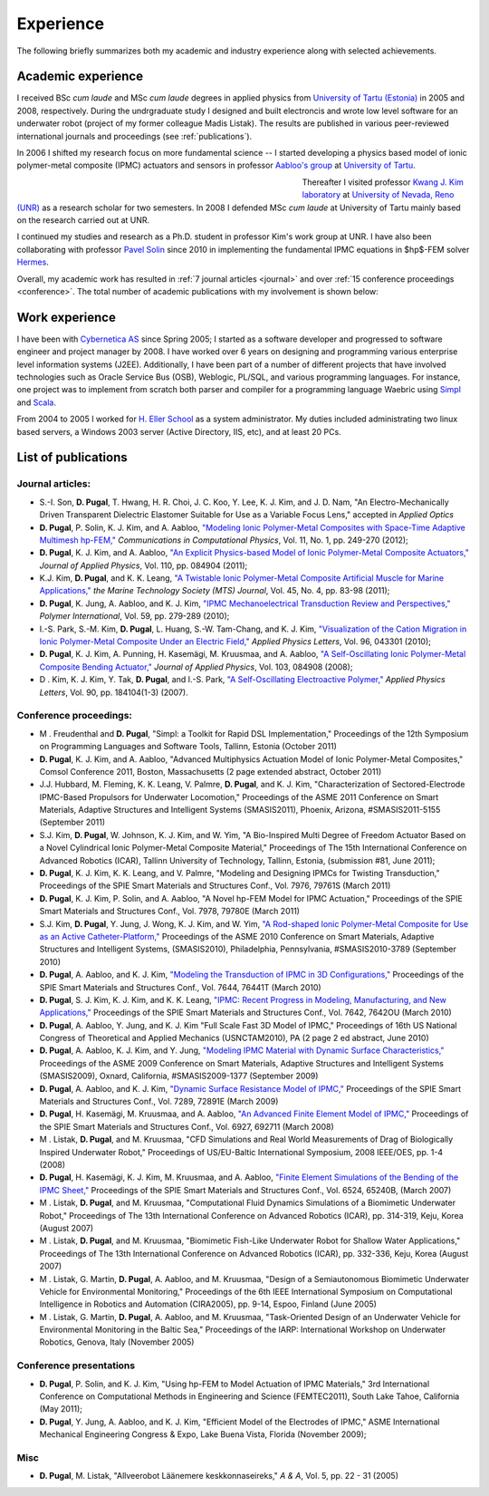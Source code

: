 Experience
==========

The following briefly summarizes both my academic and
industry experience along with selected achievements.

Academic experience
-------------------

I received BSc *cum laude* and MSc *cum laude* degrees in applied physics
from `University of Tartu (Estonia)
<http://www.ut.ee/>`_ in 2005 and 2008, respectively.
During the undrgraduate study I designed and
built electroncis and wrote low level software for an
underwater robot (project of
my former colleague Madis Listak). The results are published in
various peer-reviewed international journals 
and proceedings (see :ref:`publications`).

In 2006 I shifted my research focus on more fundamental science --
I started developing a physics based model of ionic
polymer-metal composite (IPMC) actuators and sensors in professor
`Aabloo's group <http://www.ims.ut.ee>`_ at 
`University of Tartu <http://www.ut.ee>`_. 

.. figure:: img/nr_publications.png
	:figwidth: 450px
	:width: 400px
	:align: left
	:alt: Total number of publications

Thereafter I visited professor 
`Kwang J. Kim laboratory <http://www.kwangjinkim.org>`_
at `University of Nevada, Reno (UNR) <http://www.unr.edu>`_
as a research scholar for two semesters. 
In 2008 I defended MSc *cum laude* at University of Tartu
mainly based on the research carried out at UNR. 

I continued my studies and research
as a Ph.D. student  
in professor Kim's work group at UNR. I have also been collaborating
with professor `Pavel Solin <http://hpfem.org/~pavel/>`_ since 2010 in 
implementing the fundamental IPMC equations in $hp$-FEM solver
`Hermes <http://www.hpfem.org/hermes/>`_.

Overall, my academic work has resulted in :ref:`7 journal articles <journal>`  
and over :ref:`15 conference proceedings <conference>`. The total number
of academic publications with my involvement is shown below:


Work experience
---------------

I have been with `Cybernetica AS <http://www.cyber.ee/home/index.html>`_ 
since Spring 2005; I started as a software developer
and progressed to software engineer and project manager by 2008.
I have worked over 6 years on designing and programming 
various enterprise level information systems (J2EE).
Additionally, I have been part of a 
number of different projects that have involved
technologies such as Oracle Service Bus (OSB), Weblogic, PL/SQL, and 
various programming languages. 
For instance, one project was to implement 
from scratch both parser and compiler for a 
programming language Waebric using `Simpl
<http://research.cyber.ee/simpl/>`_ and `Scala <http://www.scala-lang.org/>`_.

.. seealso::

	`Waebric source code <https://github.com/simpl-dev/waebric>`_	

From 2004 to 2005 I worked for `H. Eller School <http://www.tmk.ee/>`_ as
a system administrator. My duties included administrating 
two linux based servers, a Windows 2003 server (Active Directory, IIS, etc),
and at least 20 PCs.

.. _publications:

List of publications
--------------------

.. _journal:

Journal articles:
^^^^^^^^^^^^^^^^^

* S.-I. Son, **D. Pugal**, T. Hwang, H. R. Choi, J. C. Koo, Y. Lee, K. J. Kim, and J. D. Nam, "An Electro-Mechanically Driven Transparent Dielectric Elastomer Suitable for Use as a Variable Focus Lens," accepted in *Applied Optics*
* **D. Pugal**, P. Solin, K. J. Kim, and A. Aabloo, `"Modeling Ionic Polymer-Metal Composites with Space-Time Adaptive Multimesh hp-FEM," <http://dx.doi.org/10.4208/cicp.081110.180311a>`_ *Communications in Computational Physics*, Vol. 11, No. 1, pp. 249-270 (2012);
* **D. Pugal**, K. J. Kim, and A. Aabloo, `"An Explicit Physics-based Model of Ionic Polymer-Metal Composite Actuators," <http://link.aip.org/link/doi/10.1063/1.3650903>`_ *Journal of Applied Physics*, Vol. 110, pp. 084904 (2011);
* K.J. Kim, **D. Pugal**, and K. K. Leang, `"A Twistable Ionic Polymer-Metal Composite Artificial Muscle for Marine Applications," <http://dx.doi.org/10.4031/MTSJ.45.4.9>`_ *the Marine Technology Society (MTS) Journal*, Vol. 45, No. 4, pp. 83-98 (2011);
* **D. Pugal**, K. Jung, A. Aabloo, and K. J. Kim, `"IPMC Mechanoelectrical Transduction Review and Perspectives," <http://onlinelibrary.wiley.com/doi/10.1002/pi.2759/full>`_ *Polymer International*, Vol. 59, pp. 279-289 (2010);
* I.-S. Park, S.-M. Kim, **D. Pugal**, L. Huang, S.-W. Tam-Chang, and K. J. Kim, `"Visualization of the Cation Migration in Ionic Polymer-Metal Composite Under an Electric Field," <http://dx.doi.org/10.1063/1.3293290>`_ *Applied Physics Letters*, Vol. 96, 043301 (2010);
* **D. Pugal**, K. J. Kim, A. Punning, H. Kasemägi, M. Kruusmaa, and A. Aabloo, `"A Self-Oscillating Ionic Polymer-Metal Composite Bending Actuator," <http://dx.doi.org/10.1063/1.2903478>`_ *Journal of Applied Physics*, Vol. 103, 084908 (2008);
* D . Kim, K. J. Kim, Y. Tak, **D. Pugal**, and I.-S. Park, `"A Self-Oscillating Electroactive Polymer," <http://dx.doi.org/10.1063/1.2735931>`_ *Applied Physics Letters*,  Vol. 90, pp. 184104(1-3) (2007).

.. _conference:

Conference proceedings:
^^^^^^^^^^^^^^^^^^^^^^^

* M . Freudenthal and **D. Pugal**, "Simpl: a Toolkit for Rapid DSL Implementation," Proceedings of the 12th Symposium on Programming Languages and Software Tools, Tallinn, Estonia (October 2011)
* **D. Pugal**, K. J. Kim, and A. Aabloo, "Advanced Multiphysics Actuation Model of Ionic Polymer-Metal Composites," Comsol Conference 2011, Boston, Massachusetts (2 page extended abstract, October 2011) 
* J.J. Hubbard, M. Fleming, K. K. Leang, V. Palmre, **D. Pugal**, and K. J. Kim, "Characterization of Sectored-Electrode IPMC-Based Propulsors for Underwater Locomotion," Proceedings of the ASME 2011 Conference on Smart Materials, Adaptive Structures and Intelligent Systems (SMASIS2011), Phoenix, Arizona, #SMASIS2011-5155 (September 2011)
* S.J. Kim, **D. Pugal**, W. Johnson, K. J. Kim, and W. Yim, "A Bio-Inspired Multi Degree of Freedom Actuator Based on a Novel Cylindrical Ionic Polymer-Metal Composite Material," Proceedings of The 15th International Conference on Advanced Robotics (ICAR), Tallinn University of Technology, Tallinn, Estonia, (submission #81, June 2011);
* **D. Pugal**, K. J. Kim, K. K. Leang, and V. Palmre, "Modeling and Designing IPMCs for Twisting Transduction," Proceedings of the SPIE Smart Materials and Structures Conf., Vol. 7976, 79761S (March 2011)
* **D. Pugal**, K. J. Kim, P. Solin, and A. Aabloo, "A Novel hp-FEM Model for IPMC Actuation," Proceedings of the SPIE Smart Materials and Structures Conf., Vol. 7978, 79780E (March 2011)
* S.J. Kim, **D. Pugal**, Y. Jung, J. Wong, K. J. Kim, and W. Yim, `"A Rod-shaped Ionic Polymer-Metal Composite for Use as an Active Catheter-Platform," <http://link.aip.org/link/abstract/ASMECP/v2010/i44168/p145/s1>`_ Proceedings of the ASME 2010 Conference on Smart Materials, Adaptive Structures and Intelligent Systems, (SMASIS2010), Philadelphia, Pennsylvania, #SMASIS2010-3789 (September 2010)
* **D. Pugal**, A. Aabloo, and K. J. Kim, `"Modeling the Transduction of IPMC in 3D Configurations," <http://dx.doi.org/10.1117/12.847958>`_ Proceedings of the SPIE Smart Materials and Structures Conf., Vol. 7644, 76441T (March 2010)
* **D. Pugal**, S. J. Kim, K. J. Kim, and K. K. Leang, `"IPMC: Recent Progress in Modeling, Manufacturing, and New Applications," <http://dx.doi.org/10.1117/12.848281>`_ Proceedings of the SPIE Smart Materials and Structures Conf., Vol. 7642, 7642OU (March 2010)
* **D. Pugal**, A. Aabloo, Y. Jung, and K. J. Kim "Full Scale Fast 3D Model of IPMC," Proceedings of 16th US National Congress of Theoretical and Applied Mechanics (USNCTAM2010), PA (2 page 2 ed abstract, June 2010)
* **D. Pugal**, A. Aabloo, K. J. Kim, and Y. Jung, `"Modeling IPMC Material with Dynamic Surface Characteristics," <http://www.asmedl.org/dbt/dbt.jsp?KEY=ASMECP&Volume=2009&Issue=48975>`_ Proceedings of the ASME 2009 Conference on Smart Materials, Adaptive Structures and Intelligent Systems (SMASIS2009), Oxnard, California, #SMASIS2009-1377 (September 2009)
* **D. Pugal**, A. Aabloo, and K. J. Kim, `"Dynamic Surface Resistance Model of IPMC," <http://dx.doi.org/10.1117/12.815824>`_ Proceedings of the SPIE Smart Materials and Structures Conf., Vol. 7289, 72891E (March 2009)
* **D. Pugal**, H. Kasemägi, M. Kruusmaa, and A. Aabloo, `"An Advanced Finite Element Model of IPMC," <http://dx.doi.org/10.1117/12.776610>`_ Proceedings of the SPIE Smart Materials and Structures Conf., Vol. 6927, 692711 (March 2008)
* M . Listak, **D. Pugal**, and M. Kruusmaa, "CFD Simulations and Real World Measurements of Drag of Biologically Inspired Underwater Robot," Proceedings of US/EU-Baltic International Symposium, 2008 IEEE/OES, pp. 1-4 (2008)
* **D. Pugal**, H. Kasemägi, K. J. Kim, M. Kruusmaa, and A. Aabloo, `"Finite Element Simulations of the Bending of the IPMC Sheet," <http://dx.doi.org/10.1117/12.715966>`_ Proceedings of the SPIE Smart Materials and Structures Conf., Vol. 6524, 65240B, (March 2007) 
* M . Listak, **D. Pugal**, and M. Kruusmaa, "Computational Fluid Dynamics Simulations of a Biomimetic Underwater Robot," Proceedings of The 13th International Conference on Advanced Robotics (ICAR), pp. 314-319, Keju, Korea (August 2007)
* M . Listak, **D. Pugal**, and M. Kruusmaa, "Biomimetic Fish-Like Underwater Robot for Shallow Water Applications," Proceedings of The 13th International Conference on Advanced Robotics (ICAR), pp. 332-336, Keju, Korea (August 2007)
* M . Listak, G. Martin, **D. Pugal**, A. Aabloo, and M. Kruusmaa, "Design of a Semiautonomous Biomimetic Underwater Vehicle for Environmental Monitoring," Proceedings of the 6th IEEE International Symposium on Computational Intelligence in Robotics and Automation (CIRA2005), pp. 9-14, Espoo, Finland (June 2005)
* M . Listak, G. Martin, **D. Pugal**, A. Aabloo, and M. Kruusmaa, "Task-Oriented Design of an Underwater Vehicle for Environmental Monitoring in the Baltic Sea," Proceedings of the IARP: International Workshop on Underwater Robotics, Genova, Italy (November 2005)

Conference presentations
^^^^^^^^^^^^^^^^^^^^^^^^
* **D. Pugal**, P. Solin, and K. J. Kim, "Using hp-FEM to Model Actuation of IPMC Materials," 3rd International Conference on Computational Methods in Engineering and Science (FEMTEC2011), South Lake Tahoe, California (May 2011);
* **D. Pugal**, Y. Jung, A. Aabloo, and K. J. Kim, "Efficient Model of the Electrodes of IPMC," ASME International Mechanical Engineering Congress & Expo, Lake Buena Vista, Florida (November 2009);


Misc
^^^^
* **D. Pugal**, M. Listak, "Allveerobot Läänemere keskkonnaseireks," *A & A*, Vol. 5, pp. 22 - 31 (2005)
